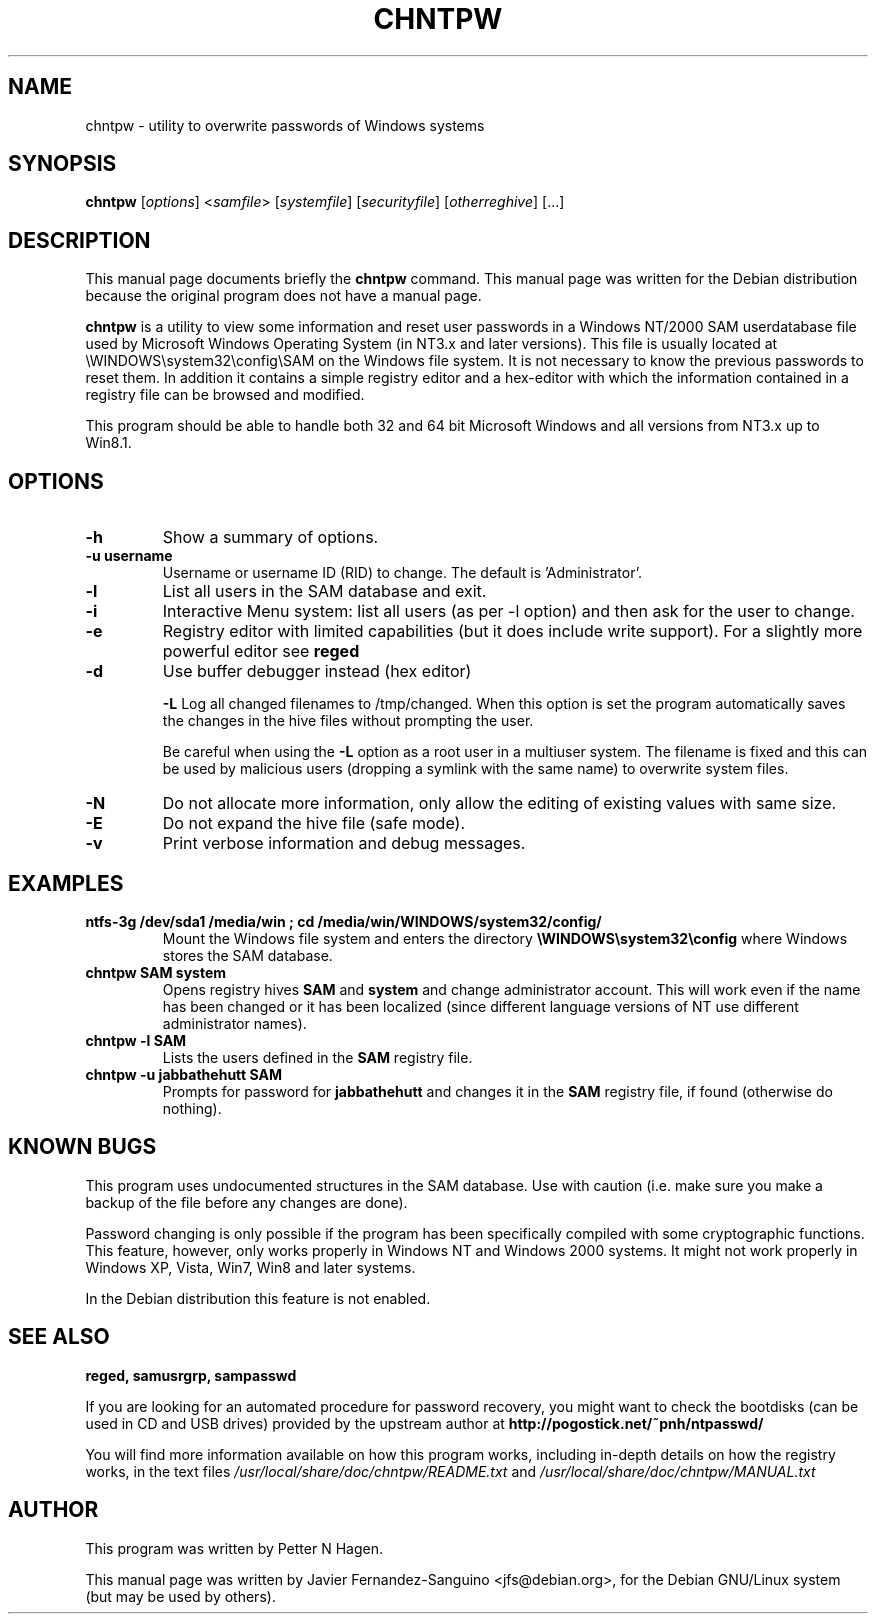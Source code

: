 .\"                                      Hey, EMACS: -*- nroff -*-
.\" First parameter, NAME, should be all caps
.\" Second parameter, SECTION, should be 1-8, maybe w/ subsection
.\" other parameters are allowed: see man(7), man(1)
.TH CHNTPW 8  "13th March 2010"
.\" Please adjust this date whenever revising the manpage.
.\"
.\" Some roff macros, for reference:
.\" .nh        disable hyphenation
.\" .hy        enable hyphenation
.\" .ad l      left justify
.\" .ad b      justify to both left and right margins
.\" .nf        disable filling
.\" .fi        enable filling
.\" .br        insert line break
.\" .sp <n>    insert n+1 empty lines
.\" for manpage-specific macros, see man(7)
.SH NAME
chntpw \- utility to overwrite passwords of Windows systems
.SH SYNOPSIS
.B chntpw
.RI [ options ]
.RI < samfile > 
.RI [ systemfile ]
.RI [ securityfile ]
.RI [ otherreghive ] 
.RI [...]
.br
.SH DESCRIPTION
This manual page documents briefly the
.B chntpw
command.
This manual page was written for the Debian distribution
because the original program does not have a manual page.
.PP
.B chntpw
is a utility to view some information and reset user passwords 
in a Windows NT/2000 SAM userdatabase file used by Microsoft Windows
Operating System (in NT3.x and later versions). This file is usually located at
\\WINDOWS\\system32\\config\\SAM on the Windows file system. It is not necessary to
know the previous passwords to reset them.  In addition it contains a simple
registry editor and a hex-editor with which the information contained in a
registry file can be browsed and modified.

This program should be able to handle both 32 and 64 bit Microsoft Windows and
all versions from NT3.x up to Win8.1.


.SH OPTIONS
.TP
.B \-h
Show a summary of options.
.TP
.B \-u username
Username or username ID (RID) to change. The default is 'Administrator'.
.TP
.B \-l
List all users in the SAM database and exit.
.TP
.B \-i
Interactive Menu system: list all users (as per \-l option) and then ask for the 
user to change.
.TP
.B \-e
Registry editor with limited capabilities (but it does include write support). For a 
slightly more powerful editor see 
.B reged

.TP
.B \-d
Use buffer debugger instead (hex editor)

.B \-L
Log all changed filenames to /tmp/changed. When this option is set the
program automatically saves the changes in the hive files without prompting the
user.

Be careful when using the \fB-L\fR option as a root user in a multiuser system.
The filename is fixed and this can be used by malicious users (dropping a
symlink with the same name) to overwrite system files.

.TP
.B \-N
Do not allocate more information, only allow the editing of existing values
with same size.
.TP
.B \-E
Do not expand the hive file (safe mode).
.TP
.B \-v
Print verbose information and debug messages.





.SH EXAMPLES
.TP
.B ntfs-3g /dev/sda1 /media/win ; cd /media/win/WINDOWS/system32/config/
Mount the Windows file system and enters the directory
.B \\\\WINDOWS\\\\system32\\\\config
where Windows stores the SAM database.
.TP
.B chntpw SAM system
Opens registry hives 
.B SAM
and 
.B system
and change administrator account. This will work even if the name
has been changed or it has been localized (since different language
versions of NT use different administrator names).
.TP
.B chntpw -l SAM
Lists the users defined in the 
.B SAM
registry file.
.TP
.B chntpw -u jabbathehutt SAM
Prompts for password for 
.B jabbathehutt
and changes it in the 
.B SAM
registry file, if found (otherwise do nothing).

.SH KNOWN BUGS

This program uses undocumented structures in the SAM database. Use with
caution (i.e. make sure you make a backup of the file before any changes
are done).

Password changing is only possible if the program has been specifically
compiled with some cryptographic functions. This feature, however, only
works properly in Windows NT and Windows 2000 systems. It might not
work properly in Windows XP, Vista, Win7, Win8 and later systems.

In the Debian distribution this feature is not enabled.

.SH SEE ALSO
.B reged, samusrgrp, sampasswd

If you are looking for an automated procedure for password 
recovery, you might want to check the bootdisks (can be used in CD
and USB drives) provided by the upstream author at
.BR http://pogostick.net/~pnh/ntpasswd/

.br
You will find more information available on how this program works, including
in-depth details on how the registry works, in the text files
.IR /usr/local/share/doc/chntpw/README.txt
and
.IR /usr/local/share/doc/chntpw/MANUAL.txt

.SH AUTHOR
This program was written by Petter N Hagen.

This manual page was written by Javier Fernandez-Sanguino <jfs@debian.org>,
for the Debian GNU/Linux system (but may be used by others).
